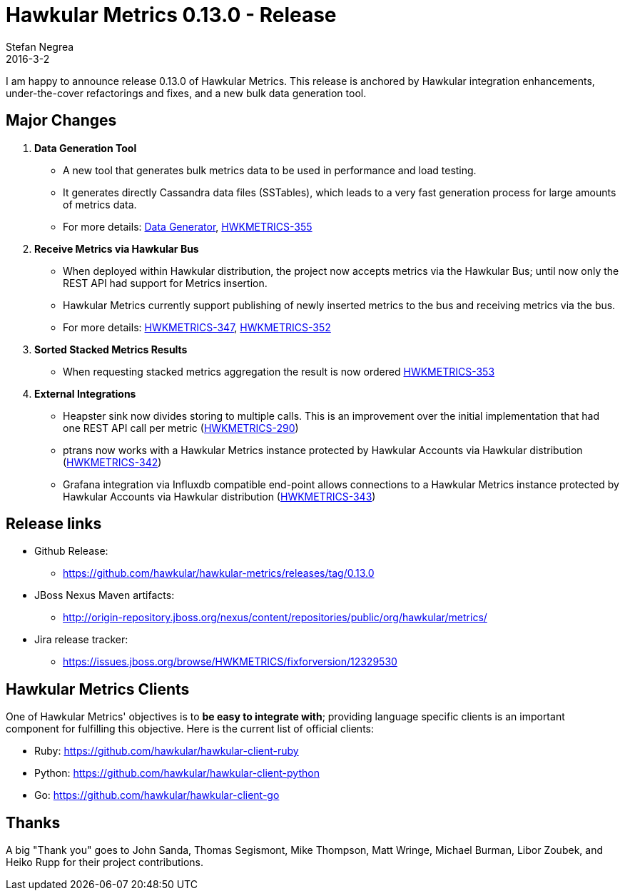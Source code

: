 = Hawkular Metrics 0.13.0 - Release
Stefan Negrea
2016-3-2
:jbake-type: post
:jbake-status: published
:jbake-tags: blog, metrics, release

I am happy to announce release 0.13.0 of Hawkular Metrics. This release is anchored by Hawkular integration enhancements, under-the-cover refactorings and fixes, and a new bulk data generation tool.

== Major Changes

. **Data Generation Tool**
  * A new tool that generates bulk metrics data to be used in performance and load testing.
  * It generates directly Cassandra data files (SSTables), which leads to a very fast generation process for large amounts of metrics data.
  * For more details: https://github.com/hawkular/hawkular-metrics/tree/master/data-generator[Data Generator], https://issues.jboss.org/browse/HWKMETRICS-355[HWKMETRICS-355]

. **Receive Metrics via Hawkular Bus**
  * When deployed within Hawkular distribution, the project now accepts metrics via the Hawkular Bus; until now only the REST API had support for Metrics insertion.
  * Hawkular Metrics currently support publishing of newly inserted metrics to the bus and receiving metrics via the bus.
  * For more details: https://issues.jboss.org/browse/HWKMETRICS-347[HWKMETRICS-347], https://issues.jboss.org/browse/HWKMETRICS-352[HWKMETRICS-352]

. **Sorted Stacked Metrics Results**
  * When requesting stacked metrics aggregation the result is now ordered https://issues.jboss.org/browse/HWKMETRICS-353[HWKMETRICS-353]

. **External Integrations**
  * Heapster sink now divides storing to multiple calls. This is an improvement over the initial implementation that had one REST API call per metric (https://issues.jboss.org/browse/HWKMETRICS-290[HWKMETRICS-290])
  * ptrans now works with a Hawkular Metrics instance protected by Hawkular Accounts via Hawkular distribution  (https://issues.jboss.org/browse/HWKMETRICS-342[HWKMETRICS-342])
  * Grafana integration via Influxdb compatible end-point allows connections to a Hawkular Metrics instance protected by Hawkular Accounts via Hawkular distribution (https://issues.jboss.org/browse/HWKMETRICS-343[HWKMETRICS-343])


== Release links

* Github Release:
** https://github.com/hawkular/hawkular-metrics/releases/tag/0.13.0

* JBoss Nexus Maven artifacts:
** http://origin-repository.jboss.org/nexus/content/repositories/public/org/hawkular/metrics/

* Jira release tracker:
** https://issues.jboss.org/browse/HWKMETRICS/fixforversion/12329530

== Hawkular Metrics Clients

One of Hawkular Metrics' objectives is to *be easy to integrate with*; providing language specific clients is an important component for fulfilling this objective. Here is the current list of official clients:

* Ruby: https://github.com/hawkular/hawkular-client-ruby
* Python: https://github.com/hawkular/hawkular-client-python
* Go: https://github.com/hawkular/hawkular-client-go

== Thanks

A big "Thank  you" goes to John Sanda, Thomas Segismont, Mike Thompson, Matt Wringe, Michael Burman, Libor Zoubek, and Heiko Rupp for their project  contributions.
